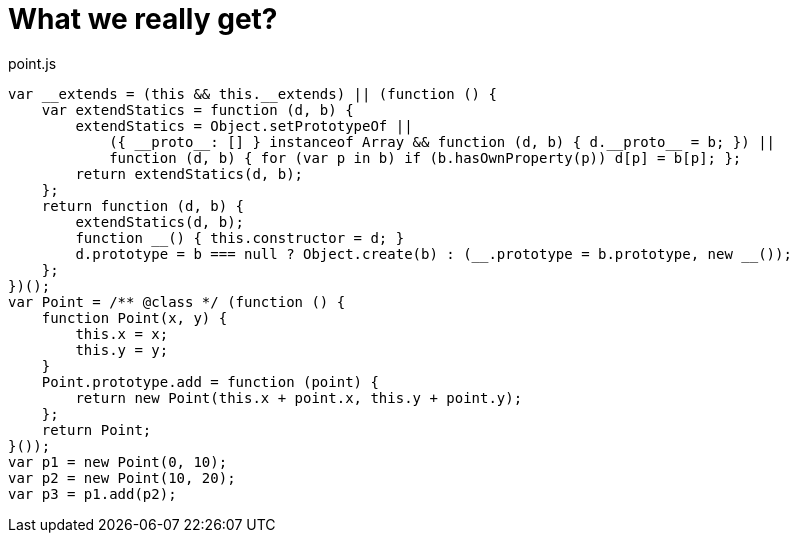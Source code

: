 # What we really get?

.point.js
[source,javascript]
----
var __extends = (this && this.__extends) || (function () {
    var extendStatics = function (d, b) {
        extendStatics = Object.setPrototypeOf ||
            ({ __proto__: [] } instanceof Array && function (d, b) { d.__proto__ = b; }) ||
            function (d, b) { for (var p in b) if (b.hasOwnProperty(p)) d[p] = b[p]; };
        return extendStatics(d, b);
    };
    return function (d, b) {
        extendStatics(d, b);
        function __() { this.constructor = d; }
        d.prototype = b === null ? Object.create(b) : (__.prototype = b.prototype, new __());
    };
})();
var Point = /** @class */ (function () {
    function Point(x, y) {
        this.x = x;
        this.y = y;
    }
    Point.prototype.add = function (point) {
        return new Point(this.x + point.x, this.y + point.y);
    };
    return Point;
}());
var p1 = new Point(0, 10);
var p2 = new Point(10, 20);
var p3 = p1.add(p2);
----